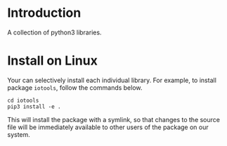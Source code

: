 * Introduction

  A collection of python3 libraries.

* Install on Linux

  Your can selectively install each individual library. For example, to install
  package ~iotools~, follow the commands below.

  #+begin_src shell
  cd iotools
  pip3 install -e .
  #+end_src

  This will install the package with a symlink, so that changes to the source file
  will be immediately available to other users of the package on our system.
